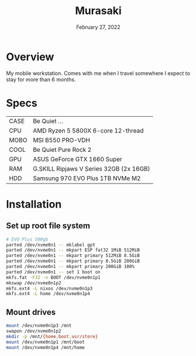 #+TITLE: Murasaki
#+DATE:  February 27, 2022

* Overview
My mobile workstation. Comes with me when I travel somewhere I expect to stay
for more than 6 months.

* Specs
| CASE  | Be Quiet ...                            |
| CPU   | AMD Ryzen 5 5800X 6-core 12-thread      |
| MOBO  | MSI B550 PRO-VDH                        |
| COOL  | Be Quiet Pure Rock 2                    |
| GPU   | ASUS GeForce GTX 1660 Super             |
| RAM   | G.SKILL Ripjaws V Series 32GB (2x 16GB) |
| HDD   | Samsung 970 EVO Plus 1TB NVMe M2        |

* Installation
** Set up root file system
#+BEGIN_SRC sh
# EVO Plus 500gb
parted /dev/nvme0n1 -- mklabel gpt
parted /dev/nvme0n1 -- mkpart ESP fat32 1MiB 512MiB
parted /dev/nvme0n1 -- mkpart primary 512MiB 8.5GiB
parted /dev/nvme0n1 -- mkpart primary 8.5GiB 200GiB
parted /dev/nvme0n1 -- mkpart primary 200GiB 100%
parted /dev/nvme0n1 -- set 1 boot on
mkfs.fat -F32 -n BOOT /dev/nvme0n1p1
mkswap /dev/nvme0n1p2
mkfs.ext4 -L nixos /dev/nvme0n1p3
mkfs.ext4 -L home /dev/nvme0n1p4
#+END_SRC

** Mount drives
#+BEGIN_SRC sh
mount /dev/nvme0n1p3 /mnt
swapon /dev/nvme0n1p2
mkdir -p /mnt/{home,boot,usr/store}
mount /dev/nvme0n1p1 /mnt/boot
mount /dev/nvme0n1p4 /mnt/home
#+END_SRC
